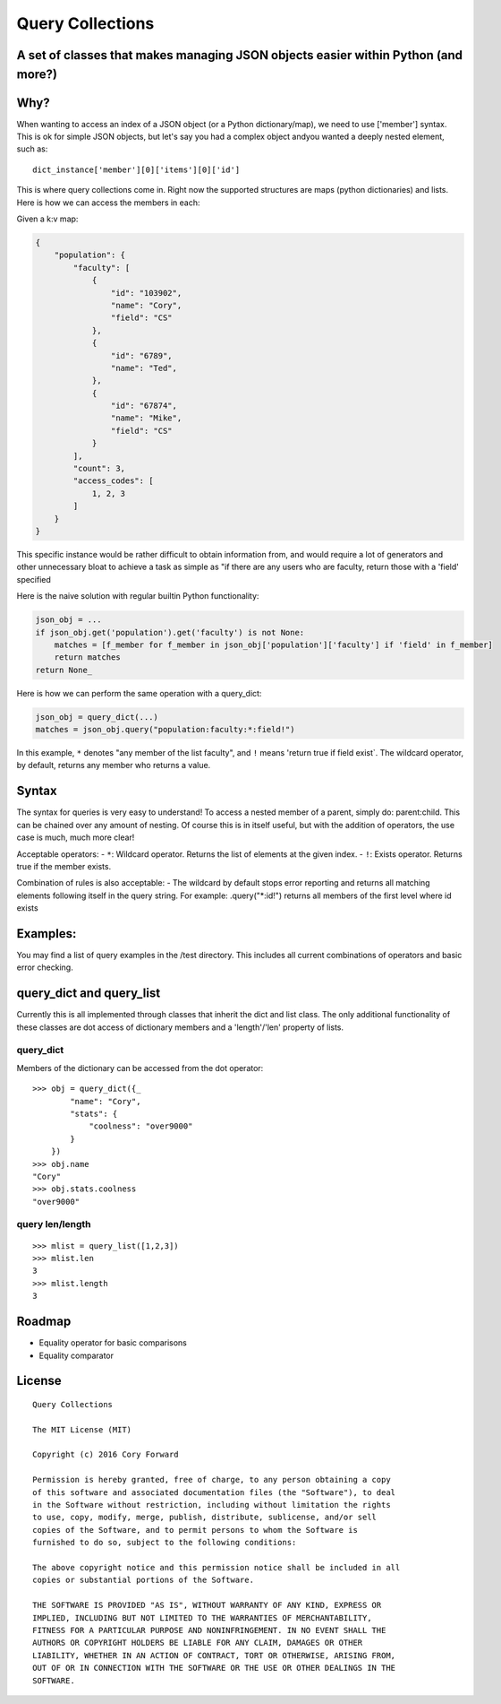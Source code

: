 Query Collections
=================

A set of classes that makes managing JSON objects easier within Python (and more?)
----------------------------------------------------------------------------------

Why?
----

When wanting to access an index of a JSON object (or a Python
dictionary/map), we need to use ['member'] syntax. This is ok for simple
JSON objects, but let's say you had a complex object andyou wanted a
deeply nested element, such as:

::

        dict_instance['member'][0]['items'][0]['id']

This is where query collections come in. Right now the supported
structures are maps (python dictionaries) and lists. Here is how we can
access the members in each:

Given a k:v map:

.. code::

    {
        "population": {
            "faculty": [
                {
                    "id": "103902",
                    "name": "Cory",
                    "field": "CS"
                },
                {
                    "id": "6789",
                    "name": "Ted",
                },
                {
                    "id": "67874",
                    "name": "Mike",
                    "field": "CS"
                }
            ],
            "count": 3,
            "access_codes": [
                1, 2, 3
            ]
        }
    }

This specific instance would be rather difficult to obtain information
from, and would require a lot of generators and other unnecessary bloat
to achieve a task as simple as "if there are any users who are faculty,
return those with a 'field' specified

Here is the naive solution with regular builtin Python functionality:

.. code::

        json_obj = ...
        if json_obj.get('population').get('faculty') is not None:
            matches = [f_member for f_member in json_obj['population']['faculty'] if 'field' in f_member]
            return matches
        return None_

Here is how we can perform the same operation with a query\_dict:

.. code::

        json_obj = query_dict(...)
        matches = json_obj.query("population:faculty:*:field!")

In this example, ``*`` denotes "any member of the list faculty", and
``!`` means 'return true if field exist\`. The wildcard operator, by
default, returns any member who returns a value.

Syntax
------

The syntax for queries is very easy to understand! To access a nested
member of a parent, simply do: parent:child. This can be chained over
any amount of nesting. Of course this is in itself useful, but with the
addition of operators, the use case is much, much more clear!

Acceptable operators: - ``*``: Wildcard operator. Returns the list of
elements at the given index. - ``!``: Exists operator. Returns true if
the member exists.

Combination of rules is also acceptable: - The wildcard by default stops
error reporting and returns all matching elements following itself in
the query string. For example: .query("\*:id!") returns all members of
the first level where id exists

Examples:
---------

You may find a list of query examples in the /test directory. This
includes all current combinations of operators and basic error checking.

query\_dict and query\_list
---------------------------

Currently this is all implemented through classes that inherit the dict
and list class. The only additional functionality of these classes are
dot access of dictionary members and a 'length'/'len' property of lists.

query\_dict
~~~~~~~~~~~

Members of the dictionary can be accessed from the dot operator:

::

    >>> obj = query_dict({_
            "name": "Cory",
            "stats": {
                "coolness": "over9000"
            }
        })
    >>> obj.name
    "Cory"
    >>> obj.stats.coolness
    "over9000"

query len/length
~~~~~~~~~~~~~~~~

::

    >>> mlist = query_list([1,2,3])
    >>> mlist.len
    3
    >>> mlist.length
    3

Roadmap
-------

-  Equality operator for basic comparisons
-  Equality comparator

License
-------

::

    Query Collections

    The MIT License (MIT)

    Copyright (c) 2016 Cory Forward

    Permission is hereby granted, free of charge, to any person obtaining a copy
    of this software and associated documentation files (the "Software"), to deal
    in the Software without restriction, including without limitation the rights
    to use, copy, modify, merge, publish, distribute, sublicense, and/or sell
    copies of the Software, and to permit persons to whom the Software is
    furnished to do so, subject to the following conditions:

    The above copyright notice and this permission notice shall be included in all
    copies or substantial portions of the Software.

    THE SOFTWARE IS PROVIDED "AS IS", WITHOUT WARRANTY OF ANY KIND, EXPRESS OR
    IMPLIED, INCLUDING BUT NOT LIMITED TO THE WARRANTIES OF MERCHANTABILITY,
    FITNESS FOR A PARTICULAR PURPOSE AND NONINFRINGEMENT. IN NO EVENT SHALL THE
    AUTHORS OR COPYRIGHT HOLDERS BE LIABLE FOR ANY CLAIM, DAMAGES OR OTHER
    LIABILITY, WHETHER IN AN ACTION OF CONTRACT, TORT OR OTHERWISE, ARISING FROM,
    OUT OF OR IN CONNECTION WITH THE SOFTWARE OR THE USE OR OTHER DEALINGS IN THE
    SOFTWARE.